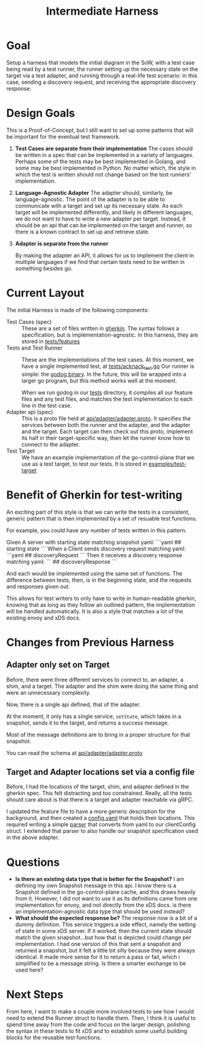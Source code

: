 #+TITLE: Intermediate Harness
#+PROPERTY: header-args :results output :noweb yes
#+PROPERTY: header-args:go+ :main no

* Goal
Setup a harness that models the initial diagram in the SoW, with a test case
being read by a test runner, the runner setting up the necessary state on the
target via a test adapter, and running through a real-life test scenario: in
this case, sending a discovery request, and receiving the appropriate discovery
response.
* Design Goals
This is a Proof-of-Concept, but I still want to set up some patterns that will
be important for the eventual test framework.
1. *Test Cases are separate from their implementation*
   The cases should be written in a spec that can be implemented in a variety of
   languages. Perhaps some of the tests may be best implemented in Golang, and
   some may be best implemented in Python. No matter which, the style in which
   the test is written should not change based on the test runners'
   implementation.
2. *Language-Agnostic Adapter*
   The adapter should, similarly, be language-agnostic. The point of the adapter
   is to be able to communicate with a target and set up its necessary state. As
   each target will be implemented differently, and likely in different
   languages, we do not want to have to write a new adapter per target. Instead,
   it should be an api that can be implemented on the target and runner, so
   there is a known contract to set up and retrieve state.
3. *Adapter is separate from the runner*
   
   By making the adapter an API, it allows for us to implement the client in
   multiple languages if we find that certain tests need to be written in
   something besides go.
   
* Current Layout
The initial Harness is made of the following components:
- Test Cases (spec) ::
  These are a set of files written in [[https://cucumber.io/docs/gherkin/][gherkin]]. The syntax follows a
  specification, but is implementation-agnostic. In this harness, they are
  stored in [[file:~/Projects/xDS-conformance/test-harness/tests/features/][tests/features]]
- Tests and Test Runner ::
  These are the implementations of the test cases. At this moment, we have a
  single implemented test, at [[file:~/Projects/xDS-conformance/test-harness/tests/acknack_test.go][tests/acknack_test.go]] Our runner is simple: the
  [[https://github.com/cucumber/godog][godog binary]]. In the future, this will be wrapped into a larger go program,
  but this method works well at the moment.

  When we run godog in our [[file:~/Projects/xDS-conformance/test-harness/tests/][tests]] directory, it compiles all our feature files and
  any test files, and matches the test implementation to each line in the test
  case.
- Adapter api (spec) ::
  This is a proto file held at [[file:~/Projects/xDS-conformance/test-harness/api/adapter/adapter.proto][api/adapter/adapter.proto]]. It specifies the
  services between both the runner and the adapter, and the adapter and the
  target. Each target can then check out this proto, implement its half in their
  target-specific way, then let the runner know how to connect to the adapter.
- Test Target ::
  We have an example implementation of the go-control-plane that we use as a
  test target, to test our tests.  It is stored in [[file:~/Projects/xDS-conformance/test-harness/examples/test-target/][examples/test-target]]

*  Benefit of Gherkin for test-writing
  An exciting part of this style is that we can write the tests in a consistent,
  generic pattern that is then implemented by a set of resuable test functions.

  For example, you could have any number of tests written in this pattern.

  #+begin_example feature
  Given A server with starting state matching snapshot yaml:
  ```yaml
  ## starting state
  ```
  When a Client sends discovery request matching yaml:
  ```yaml
  ## discoveryRequest
  ```
  Then it receives a discovery response matching yaml:
 ```
 ## discoveryResponse
 ```
  #+end_example

  And each would be implemented using the same set of functions. The difference
  between tests, then, is in the beginning state, and the requests and responses
  given out.

  This allows for test writers to only have to write in human-readable gherkin,
  knowing that as long as they follow an outlined pattern, the implementation
  will be handled automatically. It is also a style that matches a lot of the
  existing envoy and xDS docs.

* Changes from Previous Harness
** Adapter only set on Target
Before, there were three different services to connect to, an adapter, a shim, and a target.  The adapter and the shim were doing the same thing and were an unnecessary complexity.

Now, there is a single api defined, that of the adapter.

At the moment, it only has a single service, ~setState~, which takes in a snapshot, sends it to the target, and returns a
success message.

Most of the message definitions are to bring in a proper structure for that snapshot.

You can read the schema at  [[file:~/Projects/xDS-conformance/test-harness/api/adapter/adapter.proto][api/adapter/adapter.proto]]
** Target and Adapter locations set via a config file
Before, I had the locations of the target, shim, and adapter defined in the
gherkin spec. This felt distracting and too constrained. Really, all the tests
should care about is that there is a target and adapter reachable via gRPC.

I updated the feature file to have a more generic description for the
background, and then created a [[file:~/Projects/xDS-conformance/test-harness/config.yaml][config.yaml]] that holds their locations. This
required writing a simple [[file:~/Projects/xDS-conformance/test-harness/internal/parser/parser.go][parser]] that converts from yaml to our clientConfig
struct. I extended that parser to also handle our snapshot specification used in
the above adapter.
* Questions
- **Is there an existing data type that is better for the Snapshot?**
  I am defining my own Snapshot message in this api.  I know there is a Snapshot defined in the go-control-plane cache, and this draws heavily from it.  However, I did not want to use it as its definitions came from one implementation for envoy, and not directly from the xDS docs.  is there an implementation-agnostic data type that should be used instead?
- **What should the expected response be?**
  The response now is a bit of a dummy definition.  This service triggers a side effect, namely the setting of state in some xDS server.  If it worked, then the current state should match the given snapshot...but how that is depicted could change per implementation.  I had one version of this that sent a snapshot and returned a snapshot, but it felt a little bit silly because they were always identical.  It made more sense for it to return a pass or fail, which i simplified to be a message string.  Is there a smarter exchange to be used here?
* Next Steps
From here, I want to make a couple more involved tests to see how I would need
to extend the Runner struct to handle them. Then, I think it is useful to spend
time away from the code and focus on the larger design, polishing the syntax in
these tests to fit xDS and to establish some useful building blocks for the
reusable test functions.
